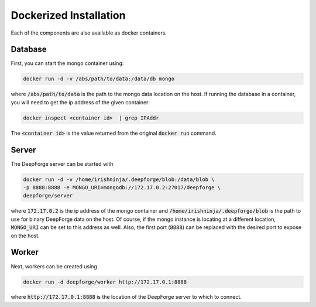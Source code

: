 Dockerized Installation
-----------------------
Each of the components are also available as docker containers.

Database
~~~~~~~~
First, you can start the mongo container using:

.. code-block:: bash

    docker run -d -v /abs/path/to/data:/data/db mongo

where :code:`/abs/path/to/data` is the path to the mongo data location on the host. If running the database in a container, you will need to get the ip address of the given container:

.. code-block:: bash

    docker inspect <container id>  | grep IPAddr

The :code:`<container id>` is the value returned from the original :code:`docker run` command.

Server
~~~~~~
The DeepForge server can be started with

.. code-block:: bash

    docker run -d -v /home/irishninja/.deepforge/blob:/data/blob \
    -p 8888:8888 -e MONGO_URI=mongodb://172.17.0.2:27017/deepforge \
    deepforge/server

where :code:`172.17.0.2` is the ip address of the mongo container and :code:`/home/irishninja/.deepforge/blob` is the path to use for binary DeepForge data on the host. Of course, if the mongo instance is locating at a different location, :code:`MONGO_URI` can be set to this address as well. Also, the first port (:code:`8888`) can be replaced with the desired port to expose on the host.

Worker
~~~~~~
Next, workers can be created using

.. code-block:: bash

    docker run -d deepforge/worker http://172.17.0.1:8888

where :code:`http://172.17.0.1:8888` is the location of the DeepForge server to which to connect.
